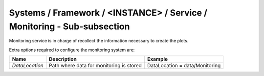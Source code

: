Systems / Framework / <INSTANCE> / Service / Monitoring - Sub-subsection
========================================================================

Monitoring service is in charge of recollect the information necessary to create the plots.

Extra options required to configure the monitoring system are:

+----------------+------------------------------------------+--------------------------------+
| **Name**       | **Description**                          | **Example**                    |
+----------------+------------------------------------------+--------------------------------+
| *DataLocation* | Path where data for monitoring is stored | DataLocation = data/Monitoring |
+----------------+------------------------------------------+--------------------------------+
